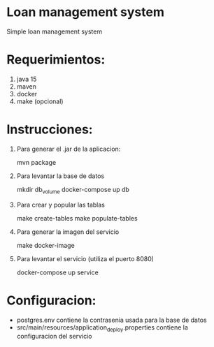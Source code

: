 * Loan management system
Simple loan management system

* Requerimientos:
    1. java 15
    2. maven
    3. docker
    4. make (opcional)

* Instrucciones:
    1. Para generar el .jar de la aplicacion:

        mvn package

    2. Para levantar la base de datos

        mkdir db_volume
        docker-compose up db

    3. Para crear y popular las tablas

        make create-tables
        make populate-tables

    4. Para generar la imagen del servicio

        make docker-image

    5. Para levantar el servicio (utiliza el puerto 8080)

        docker-compose up service

* Configuracion:
    - postgres.env contiene la contrasenia usada para la base de datos
    - src/main/resources/application_deploy.properties contiene la configuracion del servicio